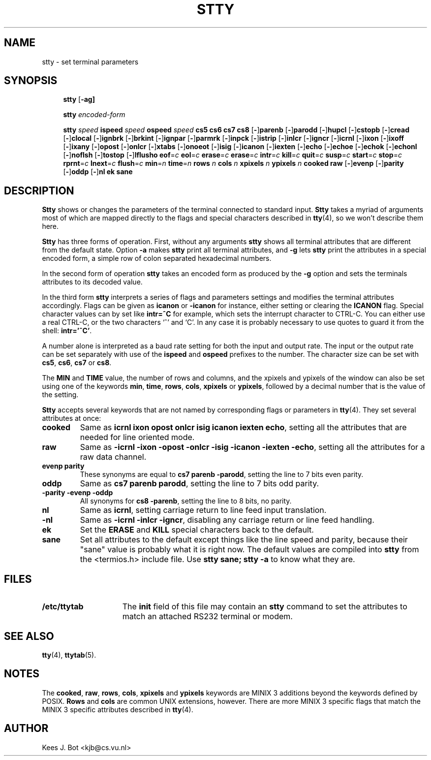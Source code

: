 .TH STTY 1
.SH NAME
stty \- set terminal parameters
.SH SYNOPSIS
.de SP
.if t .sp 0.4
.if n .sp
..
.in +4n
.ti -4n
.B stty
.RB [ \-ag]
.SP
.ti -4n
.B stty
.I encoded-form
.SP
.ti -4n
.B stty
.I speed
.B ispeed
.I speed
.B ospeed
.I speed
.B "cs5 cs6 cs7 cs8"
.RB [ \- ] parenb
.RB [ \- ] parodd
.RB [ \- ] hupcl
.RB [ \- ] cstopb
.RB [ \- ] cread
.RB [ \- ] clocal
.RB [ \- ] ignbrk
.RB [ \- ] brkint
.RB [ \- ] ignpar
.RB [ \- ] parmrk
.RB [ \- ] inpck
.RB [ \- ] istrip
.RB [ \- ] inlcr
.RB [ \- ] igncr
.RB [ \- ] icrnl
.RB [ \- ] ixon
.RB [ \- ] ixoff
.RB [ \- ] ixany
.RB [ \- ] opost
.RB [ \- ] onlcr
.RB [ \- ] xtabs
.RB [ \- ] onoeot
.RB [ \- ] isig
.RB [ \- ] icanon
.RB [ \- ] iexten
.RB [ \- ] echo
.RB [ \- ] echoe
.RB [ \- ] echok
.RB [ \- ] echonl
.RB [ \- ] noflsh
.RB [ \- ] tostop
.RB [ \- ] lflusho
.BR eof =\fIc
.BR eol =\fIc
.BR erase =\fIc
.BR erase =\fIc
.BR intr =\fIc
.BR kill =\fIc
.BR quit =\fIc
.BR susp =\fIc
.BR start =\fIc
.BR stop =\fIc
.BR rprnt =\fIc
.BR lnext =\fIc
.BR flush =\fIc
.BR min =\fIn
.BR time =\fIn
.B rows
.I n
.B cols
.I n
.B xpixels
.I n
.B ypixels
.I n
.B cooked
.B raw
.RB [ \- ] evenp
.RB [ \- ] parity
.RB [ \- ] oddp
.RB [ \- ] nl
.B ek
.B sane
.in -4n
.SH DESCRIPTION
.B Stty
shows or changes the parameters of the terminal connected to standard input.
.B Stty
takes a myriad of arguments most of which are mapped directly to
the flags and special characters described in
.BR tty (4),
so we won't describe them here.
.PP
.B Stty
has three forms of operation.  First, without any arguments
.B stty
shows all terminal attributes that are different from the default state.
Option
.B \-a
makes
.B stty
print all terminal attributes, and
.B \-g
lets
.B stty
print the attributes in a special encoded form, a simple row of colon separated
hexadecimal numbers.
.PP
In the second form of operation
.B stty
takes an encoded form as produced by the
.B \-g
option and sets the terminals attributes to its decoded value.
.PP
In the third form
.B stty
interprets a series of flags and parameters settings and modifies the
terminal attributes accordingly.  Flags can be given as
.B icanon
or
.B \-icanon
for instance, either setting or clearing the
.B ICANON
flag.
Special character values can by set like
.B "intr=^C"
for example, which sets the interrupt character to CTRL-C.  You can either
use a real CTRL-C, or the two characters `^' and `C'.  In any case
it is probably necessary to use quotes to guard it from the shell:
.BR "intr='^C'" .
.PP
A number alone is interpreted as a baud rate setting for both the input and
output rate.  The input or the output rate can be set separately with use
of the
.B ispeed
and
.B ospeed
prefixes to the number.  The character size can be set with
.BR cs5 ,
.BR cs6 ,
.BR cs7
or
.BR cs8 .
.PP
The
.B MIN
and
.B TIME
value, the number of rows and columns, and the xpixels and ypixels of the
window can also be set using one of the keywords
.BR min ,
.BR time ,
.BR rows ,
.BR cols ,
.BR xpixels
or
.BR ypixels ,
followed by a decimal number that is the value of the setting.
.PP
.B Stty
accepts several keywords that are not named by corresponding flags or
parameters in
.BR tty (4).
They set several attributes at once:
.TP
.B cooked
Same as
.BR "icrnl ixon opost onlcr isig icanon iexten echo" ,
setting all the attributes that are needed for line oriented mode.
.TP
.B raw
Same as
.BR "\-icrnl \-ixon \-opost \-onlcr \-isig \-icanon \-iexten \-echo" ,
setting all the attributes for a raw data channel.
.TP
.B evenp parity
These synonyms are equal to
.BR "cs7 parenb \-parodd" ,
setting the line to 7 bits even parity.
.TP
.B oddp
Same as
.BR "cs7 parenb parodd" ,
setting the line to 7 bits odd parity.
.TP
.B "\-parity \-evenp \-oddp"
All synonyms for
.BR "cs8 \-parenb" ,
setting the line to 8 bits, no parity.
.TP
.B nl
Same as
.BR icrnl ,
setting carriage return to line feed input translation.
.TP
.B \-nl
Same as
.BR "\-icrnl \-inlcr \-igncr" ,
disabling any carriage return or line feed handling.
.TP
.B ek
Set the
.B ERASE
and
.B KILL
special characters back to the default.
.TP
.B sane
Set all attributes to the default except things like the line speed and
parity, because their "sane" value is probably what it is right now.
The default values are compiled into
.B stty
from the <termios.h> include file.  Use
.B "stty sane; stty -a"
to know what they are.
.SH FILES
.TP 15n
.B /etc/ttytab
The
.B init
field of this file may contain an
.B stty
command to set the attributes to match an attached RS232 terminal or modem.
.SH "SEE ALSO"
.BR tty (4),
.BR ttytab (5).
.SH NOTES
The
.BR cooked ,
.BR raw ,
.BR rows ,
.BR cols ,
.BR xpixels
and
.BR ypixels
keywords are MINIX 3 additions beyond the keywords defined by POSIX.
.B Rows
and
.B cols
are common UNIX extensions, however.
There are more MINIX 3 specific flags that match the MINIX 3 specific attributes
described in
.BR tty (4).
.SH AUTHOR
Kees J. Bot <kjb@cs.vu.nl>
